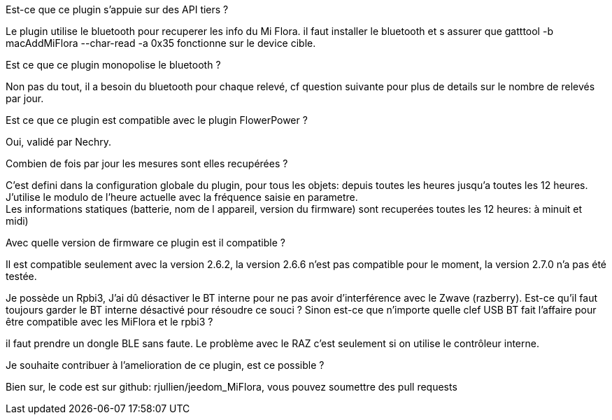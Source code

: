 
.Est-ce que ce plugin s'appuie sur des API tiers ?
--
Le plugin utilise le bluetooth pour recuperer les info du Mi Flora.
il faut installer le bluetooth et s assurer que gatttool -b macAddMiFlora --char-read -a 0x35 fonctionne sur le device cible.
--
.Est ce que ce plugin monopolise le bluetooth ?
--
Non pas du tout, il a besoin du bluetooth pour chaque relevé, cf question suivante pour plus de details sur le nombre de relevés par jour.
--
.Est ce que ce plugin est compatible avec le plugin FlowerPower ?
--
Oui, validé par Nechry.
--
.Combien de fois par jour les mesures sont elles recupérées ?
--
C'est defini dans la configuration globale du plugin, pour tous les objets: depuis toutes les heures jusqu'a toutes les 12 heures.
J'utilise le modulo de l'heure actuelle avec la fréquence saisie en parametre. +
Les informations statiques (batterie, nom de l appareil, version du firmware) sont recuperées toutes les 12 heures: à minuit et midi)
--
.Avec quelle version de firmware ce plugin est il compatible ?
--
Il est compatible seulement avec la version 2.6.2, la version 2.6.6 n'est pas compatible pour le moment, la version 2.7.0 n'a pas été testée.
--
.Je possède un Rpbi3, J'ai dû désactiver le BT interne pour ne pas avoir d'interférence avec le Zwave (razberry). Est-ce qu'il faut toujours garder le BT interne désactivé pour résoudre ce souci ? Sinon est-ce que n'importe quelle clef USB BT fait l'affaire pour être compatible avec les MiFlora et le rpbi3 ?
--
il faut prendre un dongle BLE sans faute. Le problème avec le RAZ c'est seulement si on utilise le contrôleur interne.
--
.Je souhaite contribuer à l'amelioration de ce plugin, est ce possible ?
--
Bien sur, le code est sur github: rjullien/jeedom_MiFlora, vous pouvez soumettre des pull requests
--
